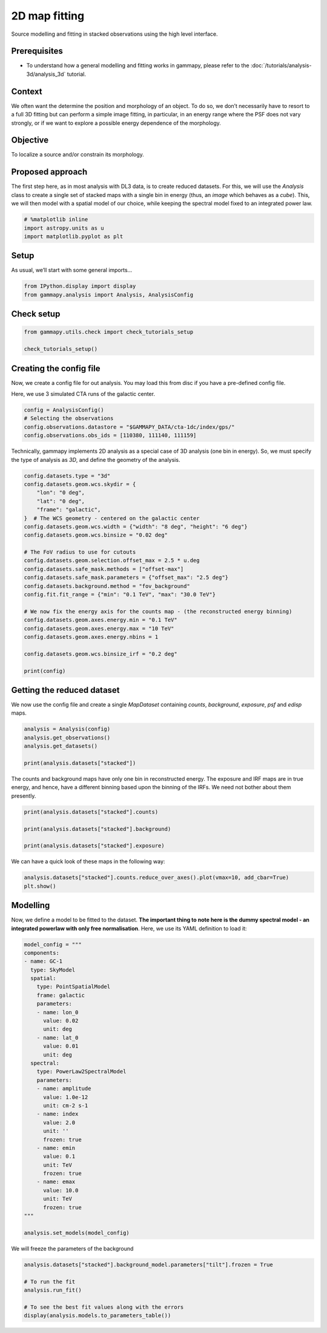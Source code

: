 
.. DO NOT EDIT.
.. THIS FILE WAS AUTOMATICALLY GENERATED BY SPHINX-GALLERY.
.. TO MAKE CHANGES, EDIT THE SOURCE PYTHON FILE:
.. "tutorials/analysis-2d/modeling_2D.py"
.. LINE NUMBERS ARE GIVEN BELOW.

.. only:: html

    .. note::
        :class: sphx-glr-download-link-note

        :ref:`Go to the end <sphx_glr_download_tutorials_analysis-2d_modeling_2D.py>`
        to download the full example code. or to run this example in your browser via Binder

.. rst-class:: sphx-glr-example-title

.. _sphx_glr_tutorials_analysis-2d_modeling_2D.py:


2D map fitting
==============

Source modelling and fitting in stacked observations using the high level interface.

Prerequisites
-------------

-  To understand how a general modelling and fitting works in gammapy,
   please refer to the :doc:`/tutorials/analysis-3d/analysis_3d` tutorial.

Context
-------

We often want the determine the position and morphology of an object. To
do so, we don’t necessarily have to resort to a full 3D fitting but can
perform a simple image fitting, in particular, in an energy range where
the PSF does not vary strongly, or if we want to explore a possible
energy dependence of the morphology.

Objective
---------

To localize a source and/or constrain its morphology.

Proposed approach
-----------------

The first step here, as in most analysis with DL3 data, is to create
reduced datasets. For this, we will use the `Analysis` class to create
a single set of stacked maps with a single bin in energy (thus, an
*image* which behaves as a *cube*). This, we will then model with a
spatial model of our choice, while keeping the spectral model fixed to
an integrated power law.

.. GENERATED FROM PYTHON SOURCE LINES 38-43

.. code-block:: Python


    # %matplotlib inline
    import astropy.units as u
    import matplotlib.pyplot as plt








.. GENERATED FROM PYTHON SOURCE LINES 44-49

Setup
-----

As usual, we’ll start with some general imports…


.. GENERATED FROM PYTHON SOURCE LINES 49-52

.. code-block:: Python

    from IPython.display import display
    from gammapy.analysis import Analysis, AnalysisConfig








.. GENERATED FROM PYTHON SOURCE LINES 53-55

Check setup
-----------

.. GENERATED FROM PYTHON SOURCE LINES 55-60

.. code-block:: Python

    from gammapy.utils.check import check_tutorials_setup

    check_tutorials_setup()






.. rst-class:: sphx-glr-script-out

 .. code-block:: none


    System:

            python_executable      : /Users/mregeard/anaconda3/envs/gammapy-dev/bin/python 
            python_version         : 3.11.9     
            machine                : x86_64     
            system                 : Darwin     


    Gammapy package:

            version                : 1.3.dev468+g4c56d91f9e.d20240613 
            path                   : /Users/mregeard/Workspace/dev/code/gammapy/gammapy/gammapy 


    Other packages:

            numpy                  : 1.26.4     
            scipy                  : 1.13.1     
            astropy                : 6.1.0      
            regions                : 0.9        
            click                  : 8.1.7      
            yaml                   : 6.0.1      
            IPython                : 8.25.0     
            jupyterlab             : 3.5.3      
            matplotlib             : 3.8.4      
            pandas                 : 2.2.2      
            healpy                 : 1.16.6     
            iminuit                : 2.25.2     
            sherpa                 : 4.16.1     
            naima                  : 0.10.0     
            emcee                  : 3.1.6      
            corner                 : 2.2.2      
            ray                    : 2.24.0     


    Gammapy environment variables:

            GAMMAPY_DATA           : /Users/mregeard/Workspace/dev/code/gammapy/gammapy-data/ 





.. GENERATED FROM PYTHON SOURCE LINES 61-69

Creating the config file
------------------------

Now, we create a config file for out analysis. You may load this from
disc if you have a pre-defined config file.

Here, we use 3 simulated CTA runs of the galactic center.


.. GENERATED FROM PYTHON SOURCE LINES 69-76

.. code-block:: Python


    config = AnalysisConfig()
    # Selecting the observations
    config.observations.datastore = "$GAMMAPY_DATA/cta-1dc/index/gps/"
    config.observations.obs_ids = [110380, 111140, 111159]









.. GENERATED FROM PYTHON SOURCE LINES 77-81

Technically, gammapy implements 2D analysis as a special case of 3D
analysis (one bin in energy). So, we must specify the type of
analysis as *3D*, and define the geometry of the analysis.


.. GENERATED FROM PYTHON SOURCE LINES 81-108

.. code-block:: Python


    config.datasets.type = "3d"
    config.datasets.geom.wcs.skydir = {
        "lon": "0 deg",
        "lat": "0 deg",
        "frame": "galactic",
    }  # The WCS geometry - centered on the galactic center
    config.datasets.geom.wcs.width = {"width": "8 deg", "height": "6 deg"}
    config.datasets.geom.wcs.binsize = "0.02 deg"

    # The FoV radius to use for cutouts
    config.datasets.geom.selection.offset_max = 2.5 * u.deg
    config.datasets.safe_mask.methods = ["offset-max"]
    config.datasets.safe_mask.parameters = {"offset_max": "2.5 deg"}
    config.datasets.background.method = "fov_background"
    config.fit.fit_range = {"min": "0.1 TeV", "max": "30.0 TeV"}

    # We now fix the energy axis for the counts map - (the reconstructed energy binning)
    config.datasets.geom.axes.energy.min = "0.1 TeV"
    config.datasets.geom.axes.energy.max = "10 TeV"
    config.datasets.geom.axes.energy.nbins = 1

    config.datasets.geom.wcs.binsize_irf = "0.2 deg"

    print(config)






.. rst-class:: sphx-glr-script-out

 .. code-block:: none

    AnalysisConfig

        general:
            log: {level: info, filename: null, filemode: null, format: null, datefmt: null}
            outdir: .
            n_jobs: 1
            datasets_file: null
            models_file: null
        observations:
            datastore: /Users/mregeard/Workspace/dev/code/gammapy/gammapy-data/cta-1dc/index/gps
            obs_ids: [110380, 111140, 111159]
            obs_file: null
            obs_cone: {frame: null, lon: null, lat: null, radius: null}
            obs_time: {start: null, stop: null}
            required_irf: [aeff, edisp, psf, bkg]
        datasets:
            type: 3d
            stack: true
            geom:
                wcs:
                    skydir: {frame: galactic, lon: 0.0 deg, lat: 0.0 deg}
                    binsize: 0.02 deg
                    width: {width: 8.0 deg, height: 6.0 deg}
                    binsize_irf: 0.2 deg
                selection: {offset_max: 2.5 deg}
                axes:
                    energy: {min: 0.1 TeV, max: 10.0 TeV, nbins: 1}
                    energy_true: {min: 0.5 TeV, max: 20.0 TeV, nbins: 16}
            map_selection: [counts, exposure, background, psf, edisp]
            background:
                method: fov_background
                exclusion: null
                parameters: {}
            safe_mask:
                methods: [offset-max]
                parameters: {offset_max: 2.5 deg}
            on_region: {frame: null, lon: null, lat: null, radius: null}
            containment_correction: true
        fit:
            fit_range: {min: 0.1 TeV, max: 30.0 TeV}
        flux_points:
            energy: {min: null, max: null, nbins: null}
            source: source
            parameters: {selection_optional: all}
        excess_map:
            correlation_radius: 0.1 deg
            parameters: {}
            energy_edges: {min: null, max: null, nbins: null}
        light_curve:
            time_intervals: {start: null, stop: null}
            energy_edges: {min: null, max: null, nbins: null}
            source: source
            parameters: {selection_optional: all}
    




.. GENERATED FROM PYTHON SOURCE LINES 109-112

Getting the reduced dataset
---------------------------


.. GENERATED FROM PYTHON SOURCE LINES 115-118

We now use the config file and create a single `MapDataset` containing
`counts`, `background`, `exposure`, `psf` and `edisp` maps.


.. GENERATED FROM PYTHON SOURCE LINES 120-127

.. code-block:: Python

    analysis = Analysis(config)
    analysis.get_observations()
    analysis.get_datasets()

    print(analysis.datasets["stacked"])






.. rst-class:: sphx-glr-script-out

 .. code-block:: none

    /Users/mregeard/anaconda3/envs/gammapy-dev/lib/python3.11/site-packages/astropy/units/core.py:2157: UnitsWarning: '1/s/MeV/sr' did not parse as fits unit: Numeric factor not supported by FITS If this is meant to be a custom unit, define it with 'u.def_unit'. To have it recognized inside a file reader or other code, enable it with 'u.add_enabled_units'. For details, see https://docs.astropy.org/en/latest/units/combining_and_defining.html
      warnings.warn(msg, UnitsWarning)
    /Users/mregeard/anaconda3/envs/gammapy-dev/lib/python3.11/site-packages/astropy/units/core.py:2157: UnitsWarning: '1/s/MeV/sr' did not parse as fits unit: Numeric factor not supported by FITS If this is meant to be a custom unit, define it with 'u.def_unit'. To have it recognized inside a file reader or other code, enable it with 'u.add_enabled_units'. For details, see https://docs.astropy.org/en/latest/units/combining_and_defining.html
      warnings.warn(msg, UnitsWarning)
    /Users/mregeard/anaconda3/envs/gammapy-dev/lib/python3.11/site-packages/astropy/units/core.py:2157: UnitsWarning: '1/s/MeV/sr' did not parse as fits unit: Numeric factor not supported by FITS If this is meant to be a custom unit, define it with 'u.def_unit'. To have it recognized inside a file reader or other code, enable it with 'u.add_enabled_units'. For details, see https://docs.astropy.org/en/latest/units/combining_and_defining.html
      warnings.warn(msg, UnitsWarning)
    MapDataset
    ----------

      Name                            : stacked 

      Total counts                    : 85625 
      Total background counts         : 85624.99
      Total excess counts             : 0.01

      Predicted counts                : 85625.00
      Predicted background counts     : 85624.99
      Predicted excess counts         : nan

      Exposure min                    : 8.46e+08 m2 s
      Exposure max                    : 2.14e+10 m2 s

      Number of total bins            : 120000 
      Number of fit bins              : 96602 

      Fit statistic type              : cash
      Fit statistic value (-2 log(L)) : nan

      Number of models                : 0 
      Number of parameters            : 0
      Number of free parameters       : 0






.. GENERATED FROM PYTHON SOURCE LINES 128-133

The counts and background maps have only one bin in reconstructed
energy. The exposure and IRF maps are in true energy, and hence, have a
different binning based upon the binning of the IRFs. We need not bother
about them presently.


.. GENERATED FROM PYTHON SOURCE LINES 133-141

.. code-block:: Python


    print(analysis.datasets["stacked"].counts)

    print(analysis.datasets["stacked"].background)

    print(analysis.datasets["stacked"].exposure)






.. rst-class:: sphx-glr-script-out

 .. code-block:: none

    WcsNDMap

            geom  : WcsGeom 
            axes  : ['lon', 'lat', 'energy']
            shape : (400, 300, 1)
            ndim  : 3
            unit  : 
            dtype : float32

    WcsNDMap

            geom  : WcsGeom 
            axes  : ['lon', 'lat', 'energy']
            shape : (400, 300, 1)
            ndim  : 3
            unit  : 
            dtype : float32

    WcsNDMap

            geom  : WcsGeom 
            axes  : ['lon', 'lat', 'energy_true']
            shape : (400, 300, 16)
            ndim  : 3
            unit  : m2 s
            dtype : float32





.. GENERATED FROM PYTHON SOURCE LINES 142-144

We can have a quick look of these maps in the following way:


.. GENERATED FROM PYTHON SOURCE LINES 144-149

.. code-block:: Python


    analysis.datasets["stacked"].counts.reduce_over_axes().plot(vmax=10, add_cbar=True)
    plt.show()





.. image-sg:: /tutorials/analysis-2d/images/sphx_glr_modeling_2D_001.png
   :alt: modeling 2D
   :srcset: /tutorials/analysis-2d/images/sphx_glr_modeling_2D_001.png
   :class: sphx-glr-single-img





.. GENERATED FROM PYTHON SOURCE LINES 150-158

Modelling
---------

Now, we define a model to be fitted to the dataset. **The important
thing to note here is the dummy spectral model - an integrated powerlaw
with only free normalisation**. Here, we use its YAML definition to load
it:


.. GENERATED FROM PYTHON SOURCE LINES 158-196

.. code-block:: Python


    model_config = """
    components:
    - name: GC-1
      type: SkyModel
      spatial:
        type: PointSpatialModel
        frame: galactic
        parameters:
        - name: lon_0
          value: 0.02
          unit: deg
        - name: lat_0
          value: 0.01
          unit: deg
      spectral:
        type: PowerLaw2SpectralModel
        parameters:
        - name: amplitude
          value: 1.0e-12
          unit: cm-2 s-1
        - name: index
          value: 2.0
          unit: ''
          frozen: true
        - name: emin
          value: 0.1
          unit: TeV
          frozen: true
        - name: emax
          value: 10.0
          unit: TeV
          frozen: true
    """

    analysis.set_models(model_config)









.. GENERATED FROM PYTHON SOURCE LINES 197-199

We will freeze the parameters of the background


.. GENERATED FROM PYTHON SOURCE LINES 199-207

.. code-block:: Python


    analysis.datasets["stacked"].background_model.parameters["tilt"].frozen = True

    # To run the fit
    analysis.run_fit()

    # To see the best fit values along with the errors
    display(analysis.models.to_parameters_table())




.. rst-class:: sphx-glr-script-out

 .. code-block:: none

       model    type    name      value      unit     error      min        max    frozen is_norm link prior
    ----------- ---- --------- ----------- -------- --------- ---------- --------- ------ ------- ---- -----
           GC-1      amplitude  4.1501e-11 s-1 cm-2 2.224e-12        nan       nan  False    True           
           GC-1          index  2.0000e+00          0.000e+00        nan       nan   True   False           
           GC-1           emin  1.0000e-01      TeV 0.000e+00        nan       nan   True   False           
           GC-1           emax  1.0000e+01      TeV 0.000e+00        nan       nan   True   False           
           GC-1          lon_0 -4.7613e-02      deg 1.998e-03        nan       nan  False   False           
           GC-1          lat_0 -5.3566e-02      deg 1.983e-03 -9.000e+01 9.000e+01  False   False           
    stacked-bkg           norm  9.9445e-01          3.411e-03        nan       nan  False    True           
    stacked-bkg           tilt  0.0000e+00          0.000e+00        nan       nan   True   False           
    stacked-bkg      reference  1.0000e+00      TeV 0.000e+00        nan       nan   True   False           





.. _sphx_glr_download_tutorials_analysis-2d_modeling_2D.py:

.. only:: html

  .. container:: sphx-glr-footer sphx-glr-footer-example

    .. container:: binder-badge

      .. image:: images/binder_badge_logo.svg
        :target: https://mybinder.org/v2/gh/gammapy/gammapy-webpage/main?urlpath=lab/tree/notebooks/dev/tutorials/analysis-2d/modeling_2D.ipynb
        :alt: Launch binder
        :width: 150 px

    .. container:: sphx-glr-download sphx-glr-download-jupyter

      :download:`Download Jupyter notebook: modeling_2D.ipynb <modeling_2D.ipynb>`

    .. container:: sphx-glr-download sphx-glr-download-python

      :download:`Download Python source code: modeling_2D.py <modeling_2D.py>`


.. only:: html

 .. rst-class:: sphx-glr-signature

    `Gallery generated by Sphinx-Gallery <https://sphinx-gallery.github.io>`_
